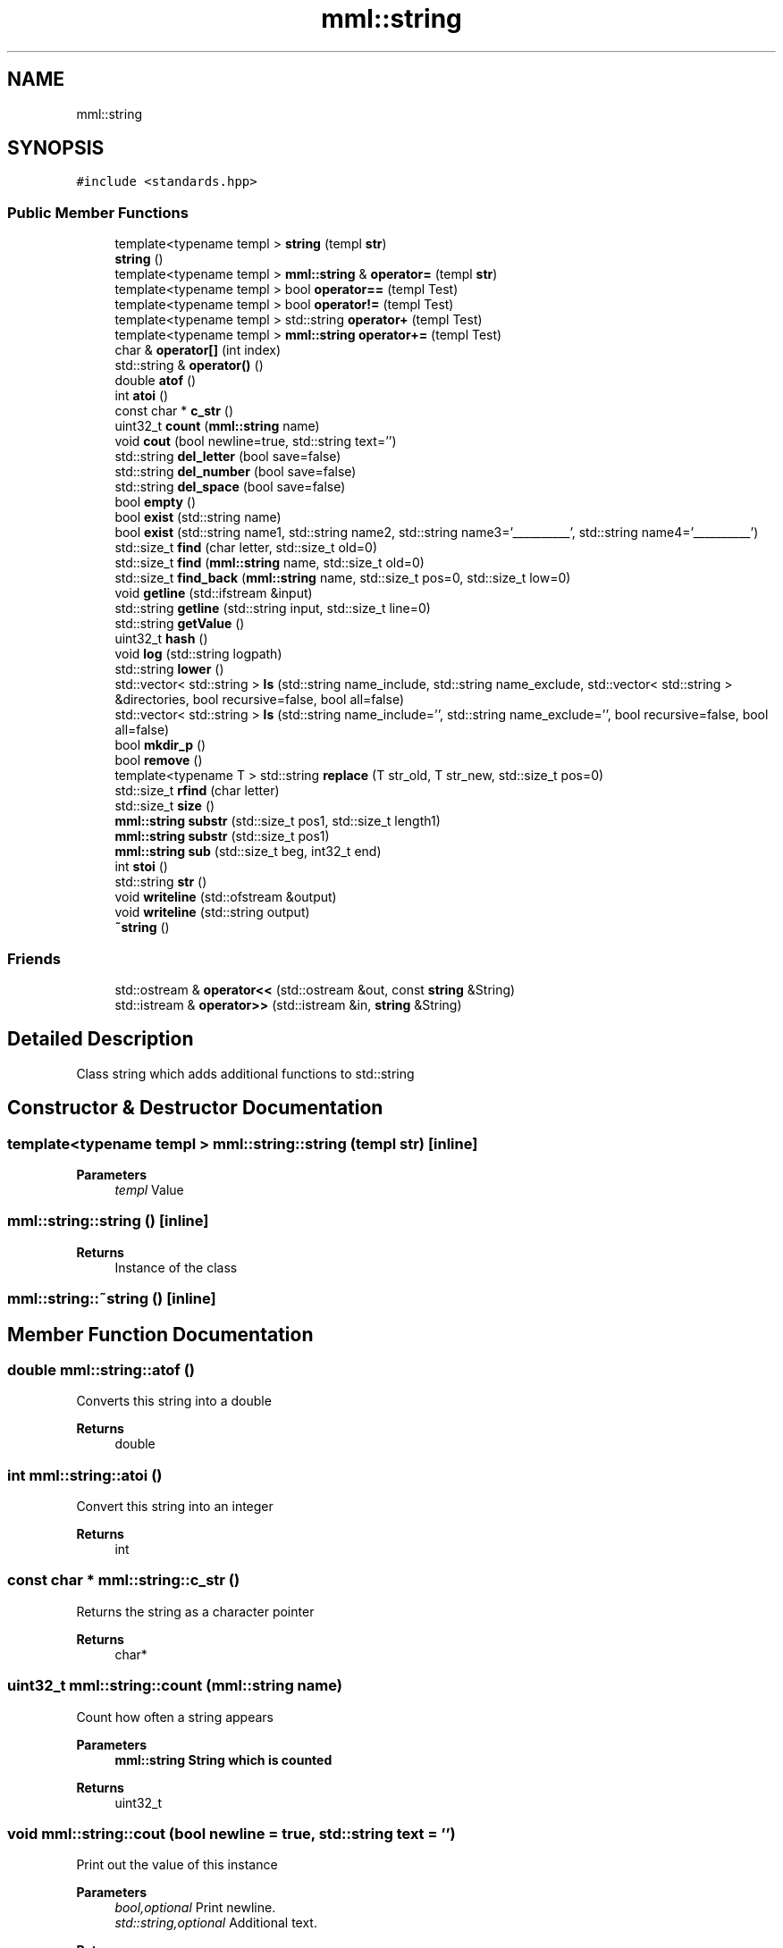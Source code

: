 .TH "mml::string" 3 "Wed May 22 2024" "mml" \" -*- nroff -*-
.ad l
.nh
.SH NAME
mml::string
.SH SYNOPSIS
.br
.PP
.PP
\fC#include <standards\&.hpp>\fP
.SS "Public Member Functions"

.in +1c
.ti -1c
.RI "template<typename templ > \fBstring\fP (templ \fBstr\fP)"
.br
.ti -1c
.RI "\fBstring\fP ()"
.br
.ti -1c
.RI "template<typename templ > \fBmml::string\fP & \fBoperator=\fP (templ \fBstr\fP)"
.br
.ti -1c
.RI "template<typename templ > bool \fBoperator==\fP (templ Test)"
.br
.ti -1c
.RI "template<typename templ > bool \fBoperator!=\fP (templ Test)"
.br
.ti -1c
.RI "template<typename templ > std::string \fBoperator+\fP (templ Test)"
.br
.ti -1c
.RI "template<typename templ > \fBmml::string\fP \fBoperator+=\fP (templ Test)"
.br
.ti -1c
.RI "char & \fBoperator[]\fP (int index)"
.br
.ti -1c
.RI "std::string & \fBoperator()\fP ()"
.br
.ti -1c
.RI "double \fBatof\fP ()"
.br
.ti -1c
.RI "int \fBatoi\fP ()"
.br
.ti -1c
.RI "const char * \fBc_str\fP ()"
.br
.ti -1c
.RI "uint32_t \fBcount\fP (\fBmml::string\fP name)"
.br
.ti -1c
.RI "void \fBcout\fP (bool newline=true, std::string text='')"
.br
.ti -1c
.RI "std::string \fBdel_letter\fP (bool save=false)"
.br
.ti -1c
.RI "std::string \fBdel_number\fP (bool save=false)"
.br
.ti -1c
.RI "std::string \fBdel_space\fP (bool save=false)"
.br
.ti -1c
.RI "bool \fBempty\fP ()"
.br
.ti -1c
.RI "bool \fBexist\fP (std::string name)"
.br
.ti -1c
.RI "bool \fBexist\fP (std::string name1, std::string name2, std::string name3='__________', std::string name4='__________')"
.br
.ti -1c
.RI "std::size_t \fBfind\fP (char letter, std::size_t old=0)"
.br
.ti -1c
.RI "std::size_t \fBfind\fP (\fBmml::string\fP name, std::size_t old=0)"
.br
.ti -1c
.RI "std::size_t \fBfind_back\fP (\fBmml::string\fP name, std::size_t pos=0, std::size_t low=0)"
.br
.ti -1c
.RI "void \fBgetline\fP (std::ifstream &input)"
.br
.ti -1c
.RI "std::string \fBgetline\fP (std::string input, std::size_t line=0)"
.br
.ti -1c
.RI "std::string \fBgetValue\fP ()"
.br
.ti -1c
.RI "uint32_t \fBhash\fP ()"
.br
.ti -1c
.RI "void \fBlog\fP (std::string logpath)"
.br
.ti -1c
.RI "std::string \fBlower\fP ()"
.br
.ti -1c
.RI "std::vector< std::string > \fBls\fP (std::string name_include, std::string name_exclude, std::vector< std::string > &directories, bool recursive=false, bool all=false)"
.br
.ti -1c
.RI "std::vector< std::string > \fBls\fP (std::string name_include='', std::string name_exclude='', bool recursive=false, bool all=false)"
.br
.ti -1c
.RI "bool \fBmkdir_p\fP ()"
.br
.ti -1c
.RI "bool \fBremove\fP ()"
.br
.ti -1c
.RI "template<typename T > std::string \fBreplace\fP (T str_old, T str_new, std::size_t pos=0)"
.br
.ti -1c
.RI "std::size_t \fBrfind\fP (char letter)"
.br
.ti -1c
.RI "std::size_t \fBsize\fP ()"
.br
.ti -1c
.RI "\fBmml::string\fP \fBsubstr\fP (std::size_t pos1, std::size_t length1)"
.br
.ti -1c
.RI "\fBmml::string\fP \fBsubstr\fP (std::size_t pos1)"
.br
.ti -1c
.RI "\fBmml::string\fP \fBsub\fP (std::size_t beg, int32_t end)"
.br
.ti -1c
.RI "int \fBstoi\fP ()"
.br
.ti -1c
.RI "std::string \fBstr\fP ()"
.br
.ti -1c
.RI "void \fBwriteline\fP (std::ofstream &output)"
.br
.ti -1c
.RI "void \fBwriteline\fP (std::string output)"
.br
.ti -1c
.RI "\fB~string\fP ()"
.br
.in -1c
.SS "Friends"

.in +1c
.ti -1c
.RI "std::ostream & \fBoperator<<\fP (std::ostream &out, const \fBstring\fP &String)"
.br
.ti -1c
.RI "std::istream & \fBoperator>>\fP (std::istream &in, \fBstring\fP &String)"
.br
.in -1c
.SH "Detailed Description"
.PP 
Class string which adds additional functions to std::string 
.SH "Constructor & Destructor Documentation"
.PP 
.SS "template<typename templ > mml::string::string (templ str)\fC [inline]\fP"

.PP
\fBParameters\fP
.RS 4
\fItempl\fP Value 
.RE
.PP

.SS "mml::string::string ()\fC [inline]\fP"

.PP
\fBReturns\fP
.RS 4
Instance of the class 
.RE
.PP

.SS "mml::string::~string ()\fC [inline]\fP"

.SH "Member Function Documentation"
.PP 
.SS "double mml::string::atof ()"
Converts this string into a double 
.PP
\fBReturns\fP
.RS 4
double 
.RE
.PP

.SS "int mml::string::atoi ()"
Convert this string into an integer
.PP
\fBReturns\fP
.RS 4
int 
.RE
.PP

.SS "const char * mml::string::c_str ()"
Returns the string as a character pointer
.PP
\fBReturns\fP
.RS 4
char* 
.RE
.PP

.SS "uint32_t mml::string::count (\fBmml::string\fP name)"
Count how often a string appears 
.PP
\fBParameters\fP
.RS 4
\fI\fBmml::string\fP\fP String which is counted 
.RE
.PP
\fBReturns\fP
.RS 4
uint32_t 
.RE
.PP

.SS "void mml::string::cout (bool newline = \fCtrue\fP, std::string text = \fC''\fP)"
Print out the value of this instance 
.PP
\fBParameters\fP
.RS 4
\fIbool,optional\fP Print newline\&. 
.br
\fIstd::string,optional\fP Additional text\&. 
.RE
.PP
\fBReturns\fP
.RS 4
None 
.RE
.PP

.SS "std::string mml::string::del_letter (bool save = \fCfalse\fP)"
Delete letters 
.PP
\fBParameters\fP
.RS 4
\fIbool,optional\fP Save the changed string in this instance\&. 
.RE
.PP
\fBReturns\fP
.RS 4
std::string 
.RE
.PP

.SS "std::string mml::string::del_number (bool save = \fCfalse\fP)"
Delete numbers 
.PP
\fBParameters\fP
.RS 4
\fIbool,optional\fP Save the changed string in this instance\&. 
.RE
.PP
\fBReturns\fP
.RS 4
std::string 
.RE
.PP

.SS "std::string mml::string::del_space (bool save = \fCfalse\fP)"
Remove everything after the first space 
.PP
\fBParameters\fP
.RS 4
\fIbool,optional\fP Save the changed string in this instance\&. 
.RE
.PP
\fBReturns\fP
.RS 4
std::string 
.RE
.PP

.SS "bool mml::string::empty ()\fC [inline]\fP"
Checks if the string is empty 
.PP
\fBReturns\fP
.RS 4
bool 
.RE
.PP

.SS "bool mml::string::exist (std::string name)"
Check if a string exists 
.PP
\fBParameters\fP
.RS 4
\fIstring\fP String to be checked 
.RE
.PP
\fBReturns\fP
.RS 4
bool 
.RE
.PP

.SS "bool mml::string::exist (std::string name1, std::string name2, std::string name3 = \fC'__________'\fP, std::string name4 = \fC'__________'\fP)"
Check if one \fIor\fP another string exists 
.PP
\fBParameters\fP
.RS 4
\fIstring\fP String to be checked 
.br
\fIstring\fP Second String to be checked\&. 
.br
\fIstring,optional\fP Third String to be checked\&. 
.br
\fIstring,optional\fP Fourth String to be checked\&.
.RE
.PP
\fBReturns\fP
.RS 4
bool 
.RE
.PP

.SS "std::size_t mml::string::find (char letter, std::size_t old = \fC0\fP)\fC [inline]\fP"
Position of the first appearance of a character after a start position
.PP
\fBParameters\fP
.RS 4
\fIchar\fP Value 
.br
\fIsize_t,optional\fP Value from where to search for the char\&. 
.RE
.PP
\fBReturns\fP
.RS 4
Position 
.RE
.PP
\fBAuthor\fP
.RS 4
Mike 
.RE
.PP

.SS "std::size_t mml::string::find (\fBmml::string\fP name, std::size_t old = \fC0\fP)\fC [inline]\fP"
Position of the first appearance of a string after a start position
.PP
\fBParameters\fP
.RS 4
\fIstring\fP Value 
.br
\fIsize_t,optional\fP Value from where to search for the char\&. 
.RE
.PP
\fBReturns\fP
.RS 4
Position 
.RE
.PP
\fBAuthor\fP
.RS 4
Mike 
.RE
.PP

.SS "std::size_t mml::string::find_back (\fBmml::string\fP name, std::size_t pos = \fC0\fP, std::size_t low = \fC0\fP)"

.PP
\fBNote\fP
.RS 4
Check if a string exists but starting from the right side
.RE
.PP
\fBParameters\fP
.RS 4
\fIname\fP String to look for 
.br
\fIstd::size_t,optional\fP Value from where to search for the string\&. 0 means that it is not used\&. 
.br
\fIstd::size_t,optional\fP Lower limit to which point is searched for\&. 
.RE
.PP
\fBReturns\fP
.RS 4
std::size_t 
.RE
.PP

.SS "void mml::string::getline (std::ifstream & input)"
Reads a line from an input file stream and assigns it to the instance 
.PP
\fBParameters\fP
.RS 4
\fIstd::ifstream\fP 
.RE
.PP
\fBReturns\fP
.RS 4
None 
.RE
.PP

.SS "std::string mml::string::getline (std::string input, std::size_t line = \fC0\fP)"
Reads a line from a file 
.PP
\fBParameters\fP
.RS 4
\fIstring\fP File name 
.br
\fIstd::size_t,optional\fP Line number\&. 
.RE
.PP
\fBReturns\fP
.RS 4
std::tring 
.RE
.PP

.SS "std::string mml::string::getValue ()"
Get the value of this instance 
.PP
\fBReturns\fP
.RS 4
std::string 
.RE
.PP

.SS "uint32_t mml::string::hash ()"
Creates a hash value of this instance\&. This hash value can then be used for example in an switch \&.\&.\&. case with strings by using hash values\&.
.PP
\fBReturns\fP
.RS 4
uint32_t 
.RE
.PP

.SS "void mml::string::log (std::string logpath)"
Writes the value of this instance into a log file 
.PP
\fBParameters\fP
.RS 4
\fIstd::string\fP Path to the logfile 
.RE
.PP
\fBReturns\fP
.RS 4
None 
.RE
.PP

.SS "std::string mml::string::lower ()"
Transforms all letters into low case letters 
.PP
\fBReturns\fP
.RS 4
std::string 
.RE
.PP

.SS "std::vector< std::string > mml::string::ls (std::string name_include, std::string name_exclude, std::vector< std::string > & directories, bool recursive = \fCfalse\fP, bool all = \fCfalse\fP)"
List all files and directories in a path\&. Directories end with '/' in the entry 
.PP
\fBNote\fP
.RS 4
If name_include or name_exclude is detected for a directory, all the elements in this directory are either included or excluded, respectively\&. 
.RE
.PP
\fBParameters\fP
.RS 4
\fIstd::string\fP Only list files or directories which include this string in the name\&. 
.br
\fIstd::string\fP Exclude files or directories with this string in the name 
.br
\fIstd::vector<std::string>\fP Reference to a vector where the directories are added 
.br
\fIbool\fP Check directory recursively 
.br
\fIbool\fP Also list hidden files 
.RE
.PP
\fBReturns\fP
.RS 4
std::vector<std::string> 
.RE
.PP
\fBAuthor\fP
.RS 4
Mike 
.RE
.PP

.SS "std::vector< std::string > mml::string::ls (std::string name_include = \fC''\fP, std::string name_exclude = \fC''\fP, bool recursive = \fCfalse\fP, bool all = \fCfalse\fP)"
List all files and directories in a path\&. Directories end with '/' in the entry 
.PP
\fBNote\fP
.RS 4
If name_include or name_exclude is detected for a directory, all the elements in this directory are either included or excluded, respectively\&. 
.RE
.PP
\fBParameters\fP
.RS 4
\fIstd::string\fP Only list files or directories which include this string in the name\&. 
.br
\fIstd::string\fP Exclude files or directories with this string in the name 
.br
\fIbool\fP Check directory recursively 
.br
\fIbool\fP Also list hidden files 
.RE
.PP
\fBReturns\fP
.RS 4
std::vector<std::string> 
.RE
.PP
\fBAuthor\fP
.RS 4
Mike 
.RE
.PP

.SS "bool mml::string::mkdir_p ()"
Create directory with creating parent directories 
.PP
\fBReturns\fP
.RS 4
bool 
.RE
.PP

.SS "template<typename templ > bool mml::string::operator!= (templ Test)\fC [inline]\fP"
Operator unequal 
.PP
\fBParameters\fP
.RS 4
\fItempl\fP Value 
.RE
.PP
\fBReturns\fP
.RS 4
bool 
.RE
.PP

.SS "std::string & mml::string::operator() ()"

.SS "template<typename templ > std::string mml::string::operator+ (templ Test)\fC [inline]\fP"
Operator add somehting at the end of this instance 
.PP
\fBParameters\fP
.RS 4
\fItempl\fP Value to be added 
.RE
.PP
\fBReturns\fP
.RS 4
std::string 
.RE
.PP

.SS "template<typename templ > \fBmml::string\fP mml::string::operator+= (templ Test)\fC [inline]\fP"
Operator add a char vector to this string 
.PP
\fBParameters\fP
.RS 4
\fItemplate\fP Value to be added 
.RE
.PP
\fBReturns\fP
.RS 4
\fBmml::string\fP 
.RE
.PP

.SS "template<typename templ > \fBmml::string\fP& mml::string::operator= (templ str)\fC [inline]\fP"
Assign the value of the template type with the '=' sign 
.PP
\fBParameters\fP
.RS 4
\fItempl\fP Value 
.RE
.PP
\fBReturns\fP
.RS 4
Class instance 
.RE
.PP

.SS "template<typename templ > bool mml::string::operator== (templ Test)\fC [inline]\fP"
Operator equal 
.PP
\fBParameters\fP
.RS 4
\fItempl\fP Value 
.RE
.PP
\fBReturns\fP
.RS 4
bool 
.RE
.PP

.SS "char & mml::string::operator[] (int index)"
Return a specific char from the string 
.PP
\fBParameters\fP
.RS 4
\fIint\fP Index 
.RE
.PP
\fBReturns\fP
.RS 4
char 
.RE
.PP

.SS "bool mml::string::remove ()"
Remove the file with the value of the instance 
.PP
\fBReturns\fP
.RS 4
bool 
.RE
.PP

.SS "template<typename T > std::string mml::string::replace (T str_old, T str_new, std::size_t pos = \fC0\fP)\fC [inline]\fP"
Replace sth in the string with sth else 
.PP
\fBParameters\fP
.RS 4
\fItempl\fP Replace this value 
.br
\fItemp\fP Replaced with this value 
.br
\fIsize_t\fP Start from this position to replace 
.RE
.PP
\fBReturns\fP
.RS 4
std::string 
.RE
.PP

.SS "std::size_t mml::string::rfind (char letter)\fC [inline]\fP"
Get position of last occurance of a character 
.PP
\fBParameters\fP
.RS 4
\fIchar\fP Value to be found 
.RE
.PP
\fBReturns\fP
.RS 4
std::size_t 
.RE
.PP

.SS "std::size_t mml::string::size ()"
Compute size of the string 
.PP
\fBReturns\fP
.RS 4
std::size_t 
.RE
.PP

.SS "int mml::string::stoi ()"
Transform this instance to an integer 
.PP
\fBReturns\fP
.RS 4
int 
.RE
.PP

.SS "std::string mml::string::str ()"
Return the value of this instance as a std::string 
.PP
\fBReturns\fP
.RS 4
std::string 
.RE
.PP

.SS "\fBmml::string\fP mml::string::sub (std::size_t beg, int32_t end)"
Create a substring starting and ending of specific positions 
.PP
\fBParameters\fP
.RS 4
\fIstd::size_t\fP Start of the new string 
.br
\fIstd::size_t\fP End of the new string 
.RE
.PP
\fBReturns\fP
.RS 4
\fBmml::string\fP 
.RE
.PP

.SS "\fBmml::string\fP mml::string::substr (std::size_t pos1)"
Create a substring starting from this position to the end 
.PP
\fBParameters\fP
.RS 4
\fIsize_t\fP Start position to the end 
.RE
.PP
\fBReturns\fP
.RS 4
\fBmml::string\fP 
.RE
.PP

.SS "\fBmml::string\fP mml::string::substr (std::size_t pos1, std::size_t length1)"
Create substring 
.PP
\fBParameters\fP
.RS 4
\fIsize_t\fP Start position 
.br
\fIstd::size_t\fP Length of the string 
.RE
.PP
\fBReturns\fP
.RS 4
\fBmml::string\fP 
.RE
.PP

.SS "void mml::string::writeline (std::ofstream & output)"
Write this instance into the end of a file 
.PP
\fBParameters\fP
.RS 4
\fIstd::ofstream\fP Write to this output file stream 
.RE
.PP
\fBReturns\fP
.RS 4
None 
.RE
.PP

.SS "void mml::string::writeline (std::string output)"
Write this instance into the end of a file 
.PP
\fBParameters\fP
.RS 4
\fIstd::string\fP Path to the file 
.RE
.PP
\fBReturns\fP
.RS 4
None 
.RE
.PP

.SH "Friends And Related Function Documentation"
.PP 
.SS "std::ostream& operator<< (std::ostream & out, const \fBstring\fP & String)\fC [friend]\fP"
Output the value of the string via a stream 
.PP
\fBParameters\fP
.RS 4
\fIstring\fP Value 
.RE
.PP
\fBReturns\fP
.RS 4
ostream 
.RE
.PP

.SS "std::istream& operator>> (std::istream & in, \fBstring\fP & String)\fC [friend]\fP"
Input the value of the string via a stream 
.PP
\fBParameters\fP
.RS 4
\fIstring\fP Value 
.RE
.PP
\fBReturns\fP
.RS 4
ostream 
.RE
.PP


.SH "Author"
.PP 
Generated automatically by Doxygen for mml from the source code\&.
